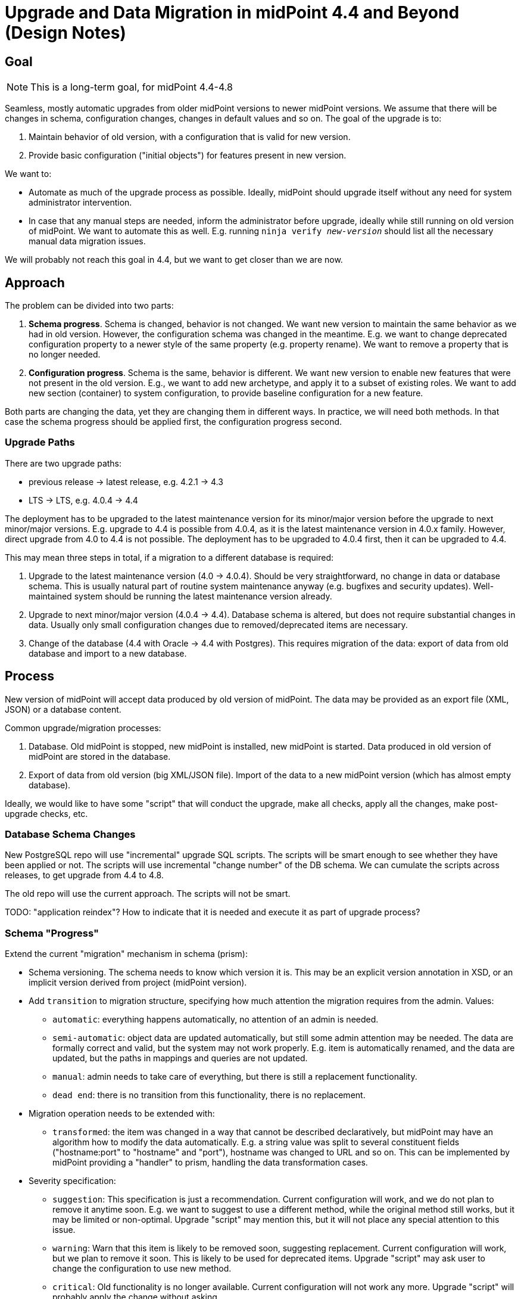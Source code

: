 = Upgrade and Data Migration in midPoint 4.4 and Beyond (Design Notes)
:page-nav-title: Upgrade

== Goal

NOTE: This is a long-term goal, for midPoint 4.4-4.8

Seamless, mostly automatic upgrades from older midPoint versions to newer midPoint versions.
We assume that there will be changes in schema, configuration changes, changes in default values and so on.
The goal of the upgrade is to:

. Maintain behavior of old version, with a configuration that is valid for new version.

. Provide basic configuration ("initial objects") for features present in new version.

We want to:

* Automate as much of the upgrade process as possible.
Ideally, midPoint should upgrade itself without any need for system administrator intervention.

* In case that any manual steps are needed, inform the administrator before upgrade, ideally while still running on old version of midPoint.
We want to automate this as well.
E.g. running `ninja verify _new-version_` should list all the necessary manual data migration issues.

We will probably not reach this goal in 4.4, but we want to get closer than we are now.

== Approach

The problem can be divided into two parts:

. *Schema progress*.
Schema is changed, behavior is not changed.
We want new version to maintain the same behavior as we had in old version.
However, the configuration schema was changed in the meantime.
E.g. we want to change deprecated configuration property to a newer style of the same property (e.g. property rename).
We want to remove a property that is no longer needed.

. *Configuration progress*.
Schema is the same, behavior is different.
We want new version to enable new features that were not present in the old version.
E.g., we want to add new archetype, and apply it to a subset of existing roles.
We want to add new section (container) to system configuration, to provide baseline configuration for a new feature.

Both parts are changing the data, yet they are changing them in different ways.
In practice, we will need both methods.
In that case the schema progress should be applied first, the configuration progress second.

=== Upgrade Paths

There are two upgrade paths:

* previous release -> latest release, e.g. 4.2.1 -> 4.3
* LTS -> LTS, e.g. 4.0.4 -> 4.4

The deployment has to be upgraded to the latest maintenance version for its minor/major version before the upgrade to next minor/major versions.
E.g. upgrade to 4.4 is possible from 4.0.4, as it is the latest maintenance version in 4.0.x family.
However, direct upgrade from 4.0 to 4.4 is not possible.
The deployment has to be upgraded to 4.0.4 first, then it can be upgraded to 4.4.

This may mean three steps in total, if a migration to a different database is required:

. Upgrade to the latest maintenance version (4.0 -> 4.0.4).
Should be very straightforward, no change in data or database schema.
This is usually natural part of routine system maintenance anyway (e.g. bugfixes and security updates).
Well-maintained system should be running the latest maintenance version already.

. Upgrade to next minor/major version (4.0.4 -> 4.4).
Database schema is altered, but does not require substantial changes in data.
Usually only small configuration changes due to removed/deprecated items are necessary.

. Change of the database (4.4 with Oracle -> 4.4 with Postgres).
This requires migration of the data: export of data from old database and import to a new database.

== Process

New version of midPoint will accept data produced by old version of midPoint.
The data may be provided as an export file (XML, JSON) or a database content.

Common upgrade/migration processes:

. Database. Old midPoint is stopped, new midPoint is installed, new midPoint is started.
Data produced in old version of midPoint are stored in the database.

. Export of data from old version (big XML/JSON file).
Import of the data to a new midPoint version (which has almost empty database).

Ideally, we would like to have some "script" that will conduct the upgrade, make all checks, apply all the changes, make post-upgrade checks, etc.

=== Database Schema Changes

New PostgreSQL repo will use "incremental" upgrade SQL scripts.
The scripts will be smart enough to see whether they have been applied or not.
The scripts will use incremental "change number" of the DB schema.
We can cumulate the scripts across releases, to get upgrade from 4.4 to 4.8.

The old repo will use the current approach.
The scripts will not be smart.

TODO: "application reindex"? How to indicate that it is needed and execute it as part of upgrade process?

=== Schema "Progress"

Extend the current "migration" mechanism in schema (prism):

* Schema versioning.
The schema needs to know which version it is.
This may be an explicit version annotation in XSD, or an implicit version derived from project (midPoint version).

* Add `transition` to migration structure, specifying how much attention the migration requires from the admin.
Values:

** `automatic`: everything happens automatically, no attention of an admin is needed.

** `semi-automatic`: object data are updated automatically, but still some admin attention may be needed.
The data are formally correct and valid, but the system may not work properly.
E.g. item is automatically renamed, and the data are updated, but the paths in mappings and queries are not updated.

** `manual`: admin needs to take care of everything, but there is still a replacement functionality.

** `dead end`: there is no transition from this functionality, there is no replacement.

* Migration operation needs to be extended with:

** `transformed`: the item was changed in a way that cannot be described declaratively, but midPoint may have an algorithm how to modify the data automatically.
E.g. a string value was split to several constituent fields ("hostname:port" to "hostname" and "port"), hostname was changed to URL and so on.
This can be implemented by midPoint providing a "handler" to prism, handling the data transformation cases.

* Severity specification:

** `suggestion`: This specification is just a recommendation.
Current configuration will work, and we do not plan to remove it anytime soon.
E.g. we want to suggest to use a different method, while the original method still works, but it may be limited or non-optimal.
Upgrade "script" may mention this, but it will not place any special attention to this issue.

** `warning`: Warn that this item is likely to be removed soon, suggesting replacement.
Current configuration will work, but we plan to remove it soon.
This is likely to be used for deprecated items.
Upgrade "script" may ask user to change the configuration to use new method.

** `critical`: Old functionality is no longer available.
Current configuration will not work any more.
Upgrade "script" will probably apply the change without asking.

* Filter (later, if needed).
The migration may specify an optional filter, which can be used to migrate only a subset of objects.
This may be used for a change in schema that affects only some object types.
This can be useful in two cases:

** Data structures (complex types) that are reused at several places.
Removed element may have a replacement in one place where the data structure is used, but may have no replacement in others.
This will not work for all re-used data structures (e.g. AssignmentType), therefore we may need to add a path as well (later).

** Correcting mistakes.
We might have been using the schema incorrectly in some situations.
The filter may be used to pinpoint such situations, and selectively correct them.

+
The problem with filter is that the implementation may be complex.
We need to parse an object to apply filter to it.
But we cannot parse the object until we apply the migrations.
Therefore, let's leave that for later.
Maybe filter can be replaced by transformer code?

=== Configuration "Progress"

WARNING: this is just a rough idea now

Maybe we can create something like "annotated delta" data structure:

* Version in which the change happened

* Description of the change: can be displayed to user, can be used to generate relevant release notes section.
May this be automatically generated from a commit message?

* OID of target object, or filter to handle several objects at once.

* Modifications (item deltas)

Maybe we can do the same for _add_ deltas as well, and completely replace initial objects with annotated deltas.
This will simplify LTS upgrade paths, as we can easily merge the deltas from all applicable feature releases.

As for _delete_ deltas, we can have them, but deleting something during upgrades seems to be too dangerous.
It may be better idea to introduce special _obsolete_ lifecycle state and mark objects doomed to deletion with it.
Then the administrator can review the objects after upgrade and decide to clean them up as a post-upgrade step.

TIP: Maybe this can be aligned with "bulk actions".
They already have the filter-modifications part, and they can be even more powerful.

=== Implementation Notes

Automatic data migration must be implemented in Prism.
The removed/renamed elements do not exist in new schema version, therefore they cannot be presented as items, and the migration cannot happen after prism parsing.
The migration has to happen as a part of prism parsing.

Prism parsers have to indicate that the migration have happened.
In that case the source document and the target documents are not the same.
This indication can be used for continuous transparent data migration.
E.g. repository can explicitly serialize and store the new version of the data when migration happened.

=== Schema Maintenance

Obviously, the flags that indicate deprecation, planned removal, etc. has to be maintained in the most recent versions (`master`).
However, some of the flags (mostly "planned removal") should be backported to support branches. This is needed for the most recent maintenance versions to reliably warn users about removals in future midpoint versions (in pre-upgrade checks).

This is especially important to backport the data into LTS support branches.
There is a long time period between LTS upgrades and high probability of changes that can affect upgrades.

=== Automatic Upgrade

.After 4.4
NOTE: Automatic upgrade will come after 4.4 (4.6? 4.7?).
It would be nice to have it for next LTS upgrade (4.8/5.0).

Goal: upgrade the installation by running a single script/command.

The script should do:

. Pre-upgrade checks. E.g. check for removed schema elements, unsupported non-upgradable configurations (e.g. MySQL, WAR) and so on.

. Bring the server down.

. Update software (JARs, bin, ...)

. Upgrade database (automatic, using settings from config.xml and upgrade scripts from dist package)

. Make some basic post-upgrade checks (what exactly?)

. Bring the sever up.

. Warn about use of deprecated configuration.

Maybe we would also like to do:

. Automatically upgrade connector versions in resources?

. Maintenance mode for midPoint? (only administrators can log in).
This may be nice to have for post-upgrade checks of the system, adjusting the configuration, etc.

Limitations: Works only for the "default" deployment: native PostgreSQL repo, standalone deployment, works only if path are correct (e.g. correctly set MIDPOINT_HOME), etc.

== Data Migration

Used in case of database engine change, or in case of incompatible DB schema changes.

=== Object Data Migration

We will use `ninja`.
Export all the data from old database using ninja, import to new database.
This requires downtime.
The requirement is to migrate approx. 100M of objects in approx. 4 hours of downtime.

`ninja` needs to be improved, e.g. for reliable multi-threaded export/import.

=== Audit Data Migration

Still needs to be figured out. Probably similar to objects: export to XML, import from XML.

This may be done whithout downtime, if done right.

=== One Step Upgrade and Migration

When upgrading and changing the database, this will have to be done in two steps:

. Upgrade to 4.4 using the same database as in 4.3/4.0

. Change the database while running on 4.4

This has benefits, it is less risky, the same `ninja` is used to export and import the data, etc.


== Testing

This is LTS, therefore we need to test two upgrade paths:

* 4.0 -> 4.4
* 4.3 -> 4.4

We need to test upgrades of "old" repo only.

However, we need to test old->new repo migration in 4.4 environment.

Start testing at 4.4-M3 (feature freeze) at the latest!

== Documentation

We need a good upgrade guide for midPoint 4.4.


== Misc

It is OK to support automatic upgrades only for Postgres with new repo.

Maybe midPoint can later check for new version, notify the administrator, even offer upgrade?

=== Up to 4.4

Upgrade to 4.3 will use the usual mechanism.
No changes planned.

How about upgrade to 4.4?

=== Java 17

Java 17: we will try it for midPoint 4.4, starting with Java 16 builds.
If it goes well, Java 17 support will be official for 4.4.
If not, we will provide Java 17 support in 4.4.1, 4.4.2 or something like that.

We will still support Java 11, approx. until midPoint 4.6-4.7.


== TODO and Open Questions

* How to reliably upgrade between LTS, with schema changes in between?

* E.g. element `foo` is deprecated in 4.1, removed in 4.3.
How do we upgrade from 4.0 to 4.4?
The ninja from 4.0 does not know that `foo` is removed.
We cannot warn the user in pre-upgrade checks.

* We probably need to use upgrade tools (e.g. ninja) from the *new* version to do the upgrade.
The tools will need to be aware that they work with old database.
Which may be problematic, as we will work with two Prism schemas at the same time.

* "Progress" is perhaps not a good name

* How to deal with `SNAPSHOT` in schema versions?
E.g. we want to specify that migrations are for version 4.4, but we want to apply them to 4.4-SNAPSHOT code to test it before release.

* Automatic upgrade tests?

* Obviously, we still need to decide what to implement in 4.4.
We cannot do much, but we can still do something.

* Make sure that schem migration can be applied to subtype, even when item is defined in supertype.
E.g. we need to migrate `iteration` in cert campaigns, but we do not want to migrate `iteration` in users and roles.

=== TODO in 4.4?

* Upgrade and Migration Guide?

* Automatic upgrade tests?
** 4.0.x -> 4.4?
** 4.3 -> 4.4?
